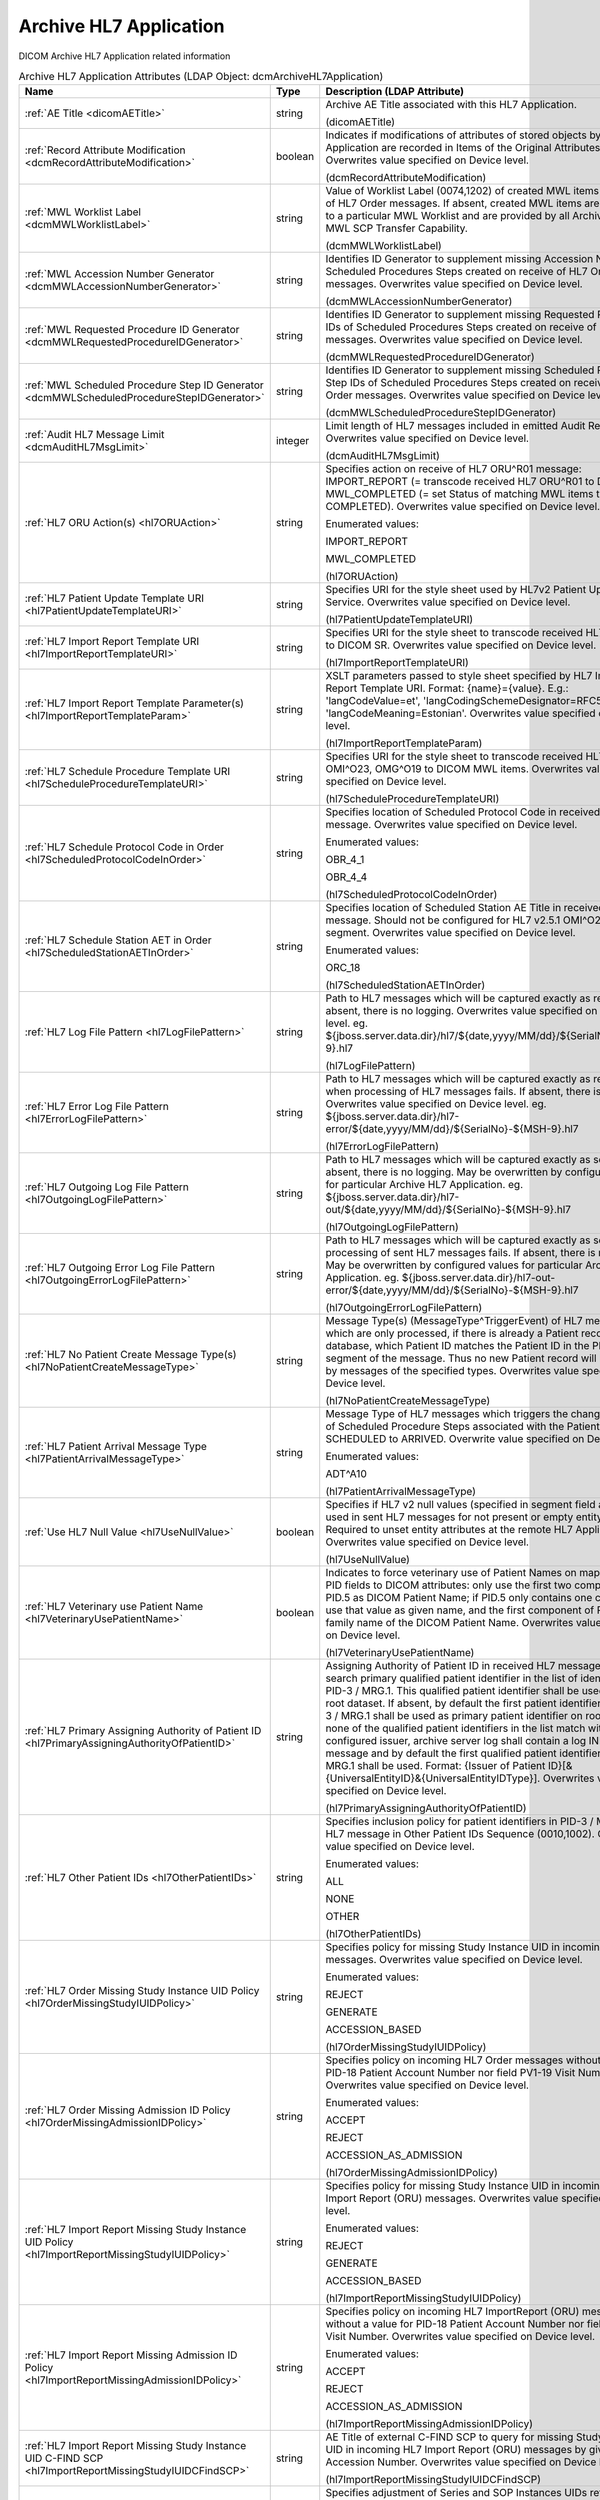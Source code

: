 Archive HL7 Application
=======================
DICOM Archive HL7 Application related information

.. tabularcolumns:: |p{4cm}|l|p{8cm}|
.. csv-table:: Archive HL7 Application Attributes (LDAP Object: dcmArchiveHL7Application)
    :header: Name, Type, Description (LDAP Attribute)
    :widths: 23, 7, 70

    "
    .. _dicomAETitle:

    :ref:`AE Title <dicomAETitle>`",string,"Archive AE Title associated with this HL7 Application.

    (dicomAETitle)"
    "
    .. _dcmRecordAttributeModification:

    :ref:`Record Attribute Modification <dcmRecordAttributeModification>`",boolean,"Indicates if modifications of attributes of stored objects by this HL7 Application are recorded in Items of the Original Attributes Sequence. Overwrites value specified on Device level.

    (dcmRecordAttributeModification)"
    "
    .. _dcmMWLWorklistLabel:

    :ref:`MWL Worklist Label <dcmMWLWorklistLabel>`",string,"Value of Worklist Label (0074,1202) of created MWL items on receive of HL7 Order messages. If absent, created MWL items are not bound to a particular MWL Worklist and are provided by all Archive AEs with MWL SCP Transfer Capability.

    (dcmMWLWorklistLabel)"
    "
    .. _dcmMWLAccessionNumberGenerator:

    :ref:`MWL Accession Number Generator <dcmMWLAccessionNumberGenerator>`",string,"Identifies ID Generator to supplement missing Accession Numbers of Scheduled Procedures Steps created on receive of HL7 Order messages. Overwrites value specified on Device level.

    (dcmMWLAccessionNumberGenerator)"
    "
    .. _dcmMWLRequestedProcedureIDGenerator:

    :ref:`MWL Requested Procedure ID Generator <dcmMWLRequestedProcedureIDGenerator>`",string,"Identifies ID Generator to supplement missing Requested Procedure IDs of Scheduled Procedures Steps created on receive of HL7 Order messages. Overwrites value specified on Device level.

    (dcmMWLRequestedProcedureIDGenerator)"
    "
    .. _dcmMWLScheduledProcedureStepIDGenerator:

    :ref:`MWL Scheduled Procedure Step ID Generator <dcmMWLScheduledProcedureStepIDGenerator>`",string,"Identifies ID Generator to supplement missing Scheduled Procedure Step IDs of Scheduled Procedures Steps created on receive of HL7 Order messages. Overwrites value specified on Device level.

    (dcmMWLScheduledProcedureStepIDGenerator)"
    "
    .. _dcmAuditHL7MsgLimit:

    :ref:`Audit HL7 Message Limit <dcmAuditHL7MsgLimit>`",integer,"Limit length of HL7 messages included in emitted Audit Records. Overwrites value specified on Device level.

    (dcmAuditHL7MsgLimit)"
    "
    .. _hl7ORUAction:

    :ref:`HL7 ORU Action(s) <hl7ORUAction>`",string,"Specifies action on receive of HL7 ORU^R01 message: IMPORT_REPORT (= transcode received HL7 ORU^R01 to DICOM SR), MWL_COMPLETED (= set Status of matching MWL items to COMPLETED). Overwrites value specified on Device level.

    Enumerated values:

    IMPORT_REPORT

    MWL_COMPLETED

    (hl7ORUAction)"
    "
    .. _hl7PatientUpdateTemplateURI:

    :ref:`HL7 Patient Update Template URI <hl7PatientUpdateTemplateURI>`",string,"Specifies URI for the style sheet used by HL7v2 Patient Update Service. Overwrites value specified on Device level.

    (hl7PatientUpdateTemplateURI)"
    "
    .. _hl7ImportReportTemplateURI:

    :ref:`HL7 Import Report Template URI <hl7ImportReportTemplateURI>`",string,"Specifies URI for the style sheet to transcode received HL7 ORU^R01 to DICOM SR. Overwrites value specified on Device level.

    (hl7ImportReportTemplateURI)"
    "
    .. _hl7ImportReportTemplateParam:

    :ref:`HL7 Import Report Template Parameter(s) <hl7ImportReportTemplateParam>`",string,"XSLT parameters passed to style sheet specified by HL7 Import Report Template URI. Format: {name}={value}. E.g.: 'langCodeValue=et', 'langCodingSchemeDesignator=RFC5646', 'langCodeMeaning=Estonian'. Overwrites value specified on Device level.

    (hl7ImportReportTemplateParam)"
    "
    .. _hl7ScheduleProcedureTemplateURI:

    :ref:`HL7 Schedule Procedure Template URI <hl7ScheduleProcedureTemplateURI>`",string,"Specifies URI for the style sheet to transcode received HL7 ORM^O01, OMI^O23, OMG^O19 to DICOM MWL items. Overwrites value specified on Device level.

    (hl7ScheduleProcedureTemplateURI)"
    "
    .. _hl7ScheduledProtocolCodeInOrder:

    :ref:`HL7 Schedule Protocol Code in Order <hl7ScheduledProtocolCodeInOrder>`",string,"Specifies location of Scheduled Protocol Code in received HL7 Order message. Overwrites value specified on Device level.

    Enumerated values:

    OBR_4_1

    OBR_4_4

    (hl7ScheduledProtocolCodeInOrder)"
    "
    .. _hl7ScheduledStationAETInOrder:

    :ref:`HL7 Schedule Station AET in Order <hl7ScheduledStationAETInOrder>`",string,"Specifies location of Scheduled Station AE Title in received HL7 Order message. Should not be configured for HL7 v2.5.1 OMI^O23 with IPC segment. Overwrites value specified on Device level.

    Enumerated values:

    ORC_18

    (hl7ScheduledStationAETInOrder)"
    "
    .. _hl7LogFilePattern:

    :ref:`HL7 Log File Pattern <hl7LogFilePattern>`",string,"Path to HL7 messages which will be captured exactly as received. If absent, there is no logging. Overwrites value specified on Device level. eg. ${jboss.server.data.dir}/hl7/${date,yyyy/MM/dd}/${SerialNo}-${MSH-9}.hl7

    (hl7LogFilePattern)"
    "
    .. _hl7ErrorLogFilePattern:

    :ref:`HL7 Error Log File Pattern <hl7ErrorLogFilePattern>`",string,"Path to HL7 messages which will be captured exactly as received, when processing of HL7 messages fails. If absent, there is no logging. Overwrites value specified on Device level. eg. ${jboss.server.data.dir}/hl7-error/${date,yyyy/MM/dd}/${SerialNo}-${MSH-9}.hl7

    (hl7ErrorLogFilePattern)"
    "
    .. _hl7OutgoingLogFilePattern:

    :ref:`HL7 Outgoing Log File Pattern <hl7OutgoingLogFilePattern>`",string,"Path to HL7 messages which will be captured exactly as sent. If absent, there is no logging. May be overwritten by configured values for particular Archive HL7 Application. eg. ${jboss.server.data.dir}/hl7-out/${date,yyyy/MM/dd}/${SerialNo}-${MSH-9}.hl7

    (hl7OutgoingLogFilePattern)"
    "
    .. _hl7OutgoingErrorLogFilePattern:

    :ref:`HL7 Outgoing Error Log File Pattern <hl7OutgoingErrorLogFilePattern>`",string,"Path to HL7 messages which will be captured exactly as sent, when processing of sent HL7 messages fails. If absent, there is no logging. May be overwritten by configured values for particular Archive HL7 Application. eg. ${jboss.server.data.dir}/hl7-out-error/${date,yyyy/MM/dd}/${SerialNo}-${MSH-9}.hl7

    (hl7OutgoingErrorLogFilePattern)"
    "
    .. _hl7NoPatientCreateMessageType:

    :ref:`HL7 No Patient Create Message Type(s) <hl7NoPatientCreateMessageType>`",string,"Message Type(s) (MessageType^TriggerEvent) of HL7 messages which are only processed, if there is already a Patient record in the database, which Patient ID matches the Patient ID in the PID or MRG segment of the message. Thus no new Patient record will be created by messages of the specified types. Overwrites value specified on Device level.

    (hl7NoPatientCreateMessageType)"
    "
    .. _hl7PatientArrivalMessageType:

    :ref:`HL7 Patient Arrival Message Type <hl7PatientArrivalMessageType>`",string,"Message Type of HL7 messages which triggers the change the status of Scheduled Procedure Steps associated with the Patient from SCHEDULED to ARRIVED. Overwrite value specified on Device level.

    Enumerated values:

    ADT^A10

    (hl7PatientArrivalMessageType)"
    "
    .. _hl7UseNullValue:

    :ref:`Use HL7 Null Value <hl7UseNullValue>`",boolean,"Specifies if HL7 v2 null values (specified in segment field as `|""""|`) are used in sent HL7 messages for not present or empty entity attributes. Required to unset entity attributes at the remote HL7 Application. Overwrites value specified on Device level.

    (hl7UseNullValue)"
    "
    .. _hl7VeterinaryUsePatientName:

    :ref:`HL7 Veterinary use Patient Name <hl7VeterinaryUsePatientName>`",boolean,"Indicates to force veterinary use of Patient Names on mapping HL7 PID fields to DICOM attributes: only use the first two components of PID.5 as DICOM Patient Name; if PID.5 only contains one component, use that value as given name, and the first component of PID.9 as family name of the DICOM Patient Name. Overwrites value specified on Device level.

    (hl7VeterinaryUsePatientName)"
    "
    .. _hl7PrimaryAssigningAuthorityOfPatientID:

    :ref:`HL7 Primary Assigning Authority of Patient ID <hl7PrimaryAssigningAuthorityOfPatientID>`",string,"Assigning Authority of Patient ID in received HL7 message used to search primary qualified patient identifier in the list of identifiers in PID-3 / MRG.1. This qualified patient identifier shall be used on the root dataset. If absent, by default the first patient identifier pair in PID-3 / MRG.1 shall be used as primary patient identifier on root dataset. If none of the qualified patient identifiers in the list match with the configured issuer, archive server log shall contain a log INFO message and by default the first qualified patient identifier in PID-3 / MRG.1 shall be used. Format: {Issuer of Patient ID}[&{UniversalEntityID}&{UniversalEntityIDType}]. Overwrites value specified on Device level.

    (hl7PrimaryAssigningAuthorityOfPatientID)"
    "
    .. _hl7OtherPatientIDs:

    :ref:`HL7 Other Patient IDs <hl7OtherPatientIDs>`",string,"Specifies inclusion policy for patient identifiers in PID-3 / MRG-1 of HL7 message in Other Patient IDs Sequence (0010,1002). Overwrites value specified on Device level.

    Enumerated values:

    ALL

    NONE

    OTHER

    (hl7OtherPatientIDs)"
    "
    .. _hl7OrderMissingStudyIUIDPolicy:

    :ref:`HL7 Order Missing Study Instance UID Policy <hl7OrderMissingStudyIUIDPolicy>`",string,"Specifies policy for missing Study Instance UID in incoming HL7 Order messages. Overwrites value specified on Device level.

    Enumerated values:

    REJECT

    GENERATE

    ACCESSION_BASED

    (hl7OrderMissingStudyIUIDPolicy)"
    "
    .. _hl7OrderMissingAdmissionIDPolicy:

    :ref:`HL7 Order Missing Admission ID Policy <hl7OrderMissingAdmissionIDPolicy>`",string,"Specifies policy on incoming HL7 Order messages without a value for PID-18 Patient Account Number nor field PV1-19 Visit Number. Overwrites value specified on Device level.

    Enumerated values:

    ACCEPT

    REJECT

    ACCESSION_AS_ADMISSION

    (hl7OrderMissingAdmissionIDPolicy)"
    "
    .. _hl7ImportReportMissingStudyIUIDPolicy:

    :ref:`HL7 Import Report Missing Study Instance UID Policy <hl7ImportReportMissingStudyIUIDPolicy>`",string,"Specifies policy for missing Study Instance UID in incoming HL7 Import Report (ORU) messages. Overwrites value specified on Device level.

    Enumerated values:

    REJECT

    GENERATE

    ACCESSION_BASED

    (hl7ImportReportMissingStudyIUIDPolicy)"
    "
    .. _hl7ImportReportMissingAdmissionIDPolicy:

    :ref:`HL7 Import Report Missing Admission ID Policy <hl7ImportReportMissingAdmissionIDPolicy>`",string,"Specifies policy on incoming HL7 ImportReport (ORU) messages without a value for PID-18 Patient Account Number nor field PV1-19 Visit Number. Overwrites value specified on Device level.

    Enumerated values:

    ACCEPT

    REJECT

    ACCESSION_AS_ADMISSION

    (hl7ImportReportMissingAdmissionIDPolicy)"
    "
    .. _hl7ImportReportMissingStudyIUIDCFindSCP:

    :ref:`HL7 Import Report Missing Study Instance UID C-FIND SCP <hl7ImportReportMissingStudyIUIDCFindSCP>`",string,"AE Title of external C-FIND SCP to query for missing Study Instance UID in incoming HL7 Import Report (ORU) messages by given Accession Number. Overwrites value specified on Device level.

    (hl7ImportReportMissingStudyIUIDCFindSCP)"
    "
    .. _hl7ImportReportAdjustIUID:

    :ref:`HL7 Import Report Adjust Instance UID <hl7ImportReportAdjustIUID>`",string,"Specifies adjustment of Series and SOP Instances UIDs returned by XSLT on incoming HL7 Import Report (ORU) messages. Overwrites value specified on Device level.

    Enumerated values:

    NONE

    APPEND_HASH_OF_STUDY_INSTANCE_UID

    (hl7ImportReportAdjustIUID)"
    "
    .. _hl7ReferredMergedPatientPolicy:

    :ref:`HL7 Referred Merged Patient Policy <hl7ReferredMergedPatientPolicy>`",string,"Specifies policy on incoming HL7 messages referring an already merged Patient. REJECT: reject any such HL7 message, IGNORE: ignore any such HL7 message, IGNORE_DUPLICATE_MERGE: Ignore only duplicate HL7 Merge messages, Reject any other such Message. Overwrites value specified on Device level.

    Enumerated values:

    REJECT

    IGNORE

    IGNORE_DUPLICATE_MERGE

    (hl7ReferredMergedPatientPolicy)"
    "
    .. _hl7DicomCharacterSet:

    :ref:`HL7 Dicom Character Set <hl7DicomCharacterSet>`",string,"Indicates to use specified Value of Specific Character Set (0008,0005) in Data Sets transcoded from received HL7 messages. Use Value corresponding to Character Set of the HL7 message specified by MSH-18 if absent.

    (hl7DicomCharacterSet)"
    ":doc:`hl7ForwardRule` (s)",object,"HL7 Forward Rule. Supplements values specified on Device level."
    ":doc:`hl7ExportRule` (s)",object,"Export Rules applied to HL7 messages received by this HL7 Application. Supplements HL7 Export Rules specified on Device level."
    ":doc:`upsOnHL7` (s)",object,"UPS on HL7 Rules applied to HL7 messages received by any HL7 Application. Supplements UPS on HL7 Rules specified on Device level."
    ":doc:`hl7PrefetchRule` (s)",object,"Prefetch Rules applied to HL7 messages received by this HL7 Application. Supplements HL7 Prefetch Rules specified on Device level."
    ":doc:`hl7StudyRetentionPolicy` (s)",object,"HL7 Study Retention Policies triggered by HL7 messages received by this HL7 Application. Supplements values specified on Device level."
    ":doc:`hl7OrderScheduledStation` (s)",object,"Scheduled Station selected on MWL HL7 Order Feed. Supplements values specified on Device level."
    ":doc:`hl7OrderSPSStatus` (s)",object,"Specifies SPS Status of DICOM MWL items created/updated on received HL7 ORM^O01, OMI^O23, OMG^O19 messages. Overwrites values specified on Device level."
